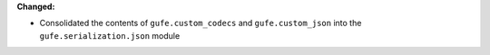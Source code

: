 **Changed:**

* Consolidated the contents of ``gufe.custom_codecs`` and ``gufe.custom_json`` into the ``gufe.serialization.json`` module
